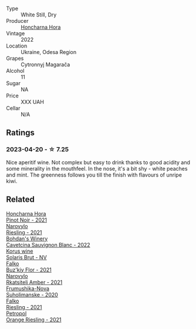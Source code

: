 #+attr_html: :class wine-main-image
[[file:/images/8b/1284dc-dec9-4a4f-acdf-502ba05187af/2023-04-21-12-14-37-59E5F41C-2D11-4696-B68A-E27AFC17259E-1-105-c@512.webp]]

- Type :: White Still, Dry
- Producer :: [[barberry:/producers/a9fbe356-adaa-4b84-b493-0c4437b4da82][Honcharna Hora]]
- Vintage :: 2022
- Location :: Ukraine, Odesa Region
- Grapes :: Cytronnyj Magarača
- Alcohol :: 11
- Sugar :: NA
- Price :: XXX UAH
- Cellar :: N/A

** Ratings

*** 2023-04-20 - ☆ 7.25

Nice aperitif wine. Not complex but easy to drink thanks to good acidity and some minerality in the mouthfeel. In the nose, it's a bit shy - white peaches and mint. The greenness follows you till the finish with flavours of unripe kiwi.

** Related

#+begin_export html
<div class="flex-container">
  <a class="flex-item flex-item-left" href="/wines/6071bcf1-13ea-4e63-88e6-f865fa799ad0.html">
    <img class="flex-bottle" src="/images/60/71bcf1-13ea-4e63-88e6-f865fa799ad0/2023-04-29-19-19-23-673CE3B2-576C-4296-BAA9-914C6EF4F084-1-105-c@512.webp"></img>
    <section class="h">Honcharna Hora</section>
    <section class="h text-bolder">Pinot Noir - 2021</section>
  </a>

  <a class="flex-item flex-item-right" href="/wines/11477927-1c18-48e9-b928-2bb3c59dddb0.html">
    <img class="flex-bottle" src="/images/11/477927-1c18-48e9-b928-2bb3c59dddb0/2023-04-21-12-09-33-FB00F71E-C9FE-4028-A437-D22306232667-1-105-c@512.webp"></img>
    <section class="h">Narovylo</section>
    <section class="h text-bolder">Riesling - 2021</section>
  </a>

  <a class="flex-item flex-item-left" href="/wines/16ba656d-13cc-4405-8c97-4d9ea7312fa2.html">
    <img class="flex-bottle" src="/images/16/ba656d-13cc-4405-8c97-4d9ea7312fa2/2023-04-21-12-17-44-C31FF1EC-8408-4B43-BC63-CCC8FF1FBD87-1-105-c@512.webp"></img>
    <section class="h">Bohdan's Winery</section>
    <section class="h text-bolder">Cavetcina Sauvignon Blanc - 2022</section>
  </a>

  <a class="flex-item flex-item-right" href="/wines/31627510-8533-4130-9001-76bea481b6f2.html">
    <img class="flex-bottle" src="/images/31/627510-8533-4130-9001-76bea481b6f2/2023-04-21-11-42-29-5BF17962-EA68-480E-A47A-25E236932E3F-1-105-c@512.webp"></img>
    <section class="h">Korus wine</section>
    <section class="h text-bolder">Solaris Brut - NV</section>
  </a>

  <a class="flex-item flex-item-left" href="/wines/6129929a-354b-42ef-b17c-7e564869833b.html">
    <img class="flex-bottle" src="/images/61/29929a-354b-42ef-b17c-7e564869833b/2023-04-21-12-07-37-1B9E6AAC-45E4-4B67-A7B5-B00262A6BCD3-1-105-c@512.webp"></img>
    <section class="h">Falko</section>
    <section class="h text-bolder">Buz'kiy Flor - 2021</section>
  </a>

  <a class="flex-item flex-item-right" href="/wines/7574d399-4877-4f3a-8cfb-62376c83e765.html">
    <img class="flex-bottle" src="/images/75/74d399-4877-4f3a-8cfb-62376c83e765/2023-04-22-09-06-48-615861F5-A957-4291-9BBA-0901180C5E00-1-105-c@512.webp"></img>
    <section class="h">Narovylo</section>
    <section class="h text-bolder">Rkatsiteli Amber - 2021</section>
  </a>

  <a class="flex-item flex-item-left" href="/wines/b50a05a1-15a4-4710-94bd-fb609af5e911.html">
    <img class="flex-bottle" src="/images/b5/0a05a1-15a4-4710-94bd-fb609af5e911/2023-04-21-12-01-02-0337006D-4884-46D2-A65D-1CFEFDCDB60D-1-105-c@512.webp"></img>
    <section class="h">Frumushika-Nova</section>
    <section class="h text-bolder">Suholimanske - 2020</section>
  </a>

  <a class="flex-item flex-item-right" href="/wines/b8a79685-ba6b-4456-b1bf-7dbbb6b9185d.html">
    <img class="flex-bottle" src="/images/b8/a79685-ba6b-4456-b1bf-7dbbb6b9185d/2023-04-21-12-04-04-F4D3A727-5BA9-4B84-A4EF-B6C2EA989ADA-1-105-c@512.webp"></img>
    <section class="h">Falko</section>
    <section class="h text-bolder">Riesling - 2021</section>
  </a>

  <a class="flex-item flex-item-left" href="/wines/ed28090e-47f8-40da-8710-d7f7b6c10e41.html">
    <img class="flex-bottle" src="/images/ed/28090e-47f8-40da-8710-d7f7b6c10e41/2023-04-21-12-11-00-32B6F237-D5B1-4EAA-9B6E-2C500A23B509-1-105-c@512.webp"></img>
    <section class="h">Petropol</section>
    <section class="h text-bolder">Orange Riesling - 2021</section>
  </a>

</div>
#+end_export
